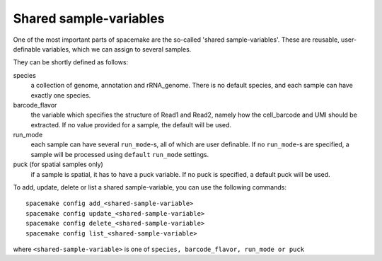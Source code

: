 Shared sample-variables
-----------------------

One of the most important parts of spacemake are the so-called 'shared sample-variables'.
These are reusable, user-definable variables, which we can assign to several samples.

They can be shortly defined as follows:

species
   a collection of genome, annotation and rRNA\_genome. There is no default species, and each sample can have exactly one species.

barcode\_flavor
   the variable which specifies the structure of Read1 and Read2, namely how the cell\_barcode and UMI should be extracted. If no value provided for a sample, the default will be used.

run\_mode
   each sample can have several ``run_mode``-s, all of which are user definable. If no ``run_mode``-s are specified, a sample will be processed using ``default`` ``run_mode`` settings.

puck (for spatial samples only)
   if a sample is spatial, it has to have a puck variable. If no puck is specified, a default puck will be used.  


To add, update, delete or list a shared sample-variable, you can use the following commands::

   spacemake config add_<shared-sample-variable>
   spacemake config update_<shared-sample-variable>
   spacemake config delete_<shared-sample-variable>
   spacemake config list_<shared-sample-variable>

where ``<shared-sample-variable>`` is one of ``species, barcode_flavor, run_mode or puck``
